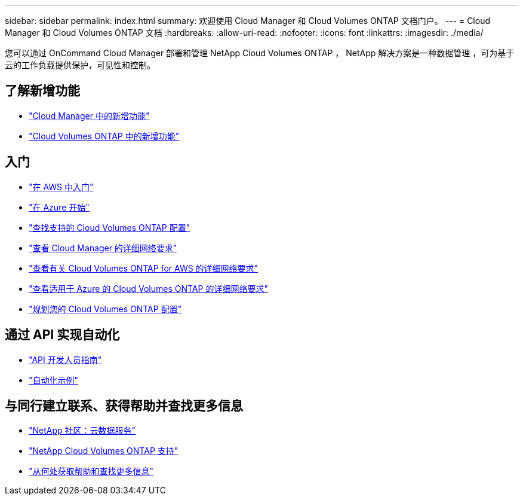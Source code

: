 ---
sidebar: sidebar 
permalink: index.html 
summary: 欢迎使用 Cloud Manager 和 Cloud Volumes ONTAP 文档门户。 
---
= Cloud Manager 和 Cloud Volumes ONTAP 文档
:hardbreaks:
:allow-uri-read: 
:nofooter: 
:icons: font
:linkattrs: 
:imagesdir: ./media/


您可以通过 OnCommand Cloud Manager 部署和管理 NetApp Cloud Volumes ONTAP ， NetApp 解决方案是一种数据管理 ，可为基于云的工作负载提供保护，可见性和控制。



== 了解新增功能

* link:reference_new_occm.html["Cloud Manager 中的新增功能"]
* https://docs.netapp.com/us-en/cloud-volumes-ontap/reference_new_95.html["Cloud Volumes ONTAP 中的新增功能"^]




== 入门

* link:task_getting_started_aws.html["在 AWS 中入门"]
* link:task_getting_started_azure.html["在 Azure 开始"]
* https://docs.netapp.com/us-en/cloud-volumes-ontap/reference_supported_configs_95.html["查找支持的 Cloud Volumes ONTAP 配置"^]
* link:reference_networking_cloud_manager.html["查看 Cloud Manager 的详细网络要求"]
* link:reference_networking_aws.html["查看有关 Cloud Volumes ONTAP for AWS 的详细网络要求"]
* link:reference_networking_azure.html["查看适用于 Azure 的 Cloud Volumes ONTAP 的详细网络要求"]
* link:task_planning_your_config.html["规划您的 Cloud Volumes ONTAP 配置"]




== 通过 API 实现自动化

* link:api.html["API 开发人员指南"^]
* link:reference_infrastructure_as_code.html["自动化示例"]




== 与同行建立联系、获得帮助并查找更多信息

* https://community.netapp.com/t5/Cloud-Data-Services/ct-p/CDS["NetApp 社区：云数据服务"^]
* https://mysupport.netapp.com/cloudontap["NetApp Cloud Volumes ONTAP 支持"^]
* link:reference_additional_info.html["从何处获取帮助和查找更多信息"]

